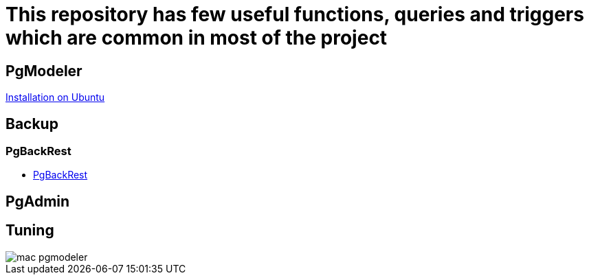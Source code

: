 = This repository has few useful functions, queries and triggers which are common in most of the project

== PgModeler
 
link:pgmodeler/build_pgmodeler_from_source_ubuntu.md[Installation on Ubuntu]

== Backup

=== PgBackRest

* link:Backup%20Restore/PgBackRest/0.Intro.adoc[PgBackRest]

== PgAdmin


== Tuning

image::pgmodeler/mac-pgmodeler.png[]


